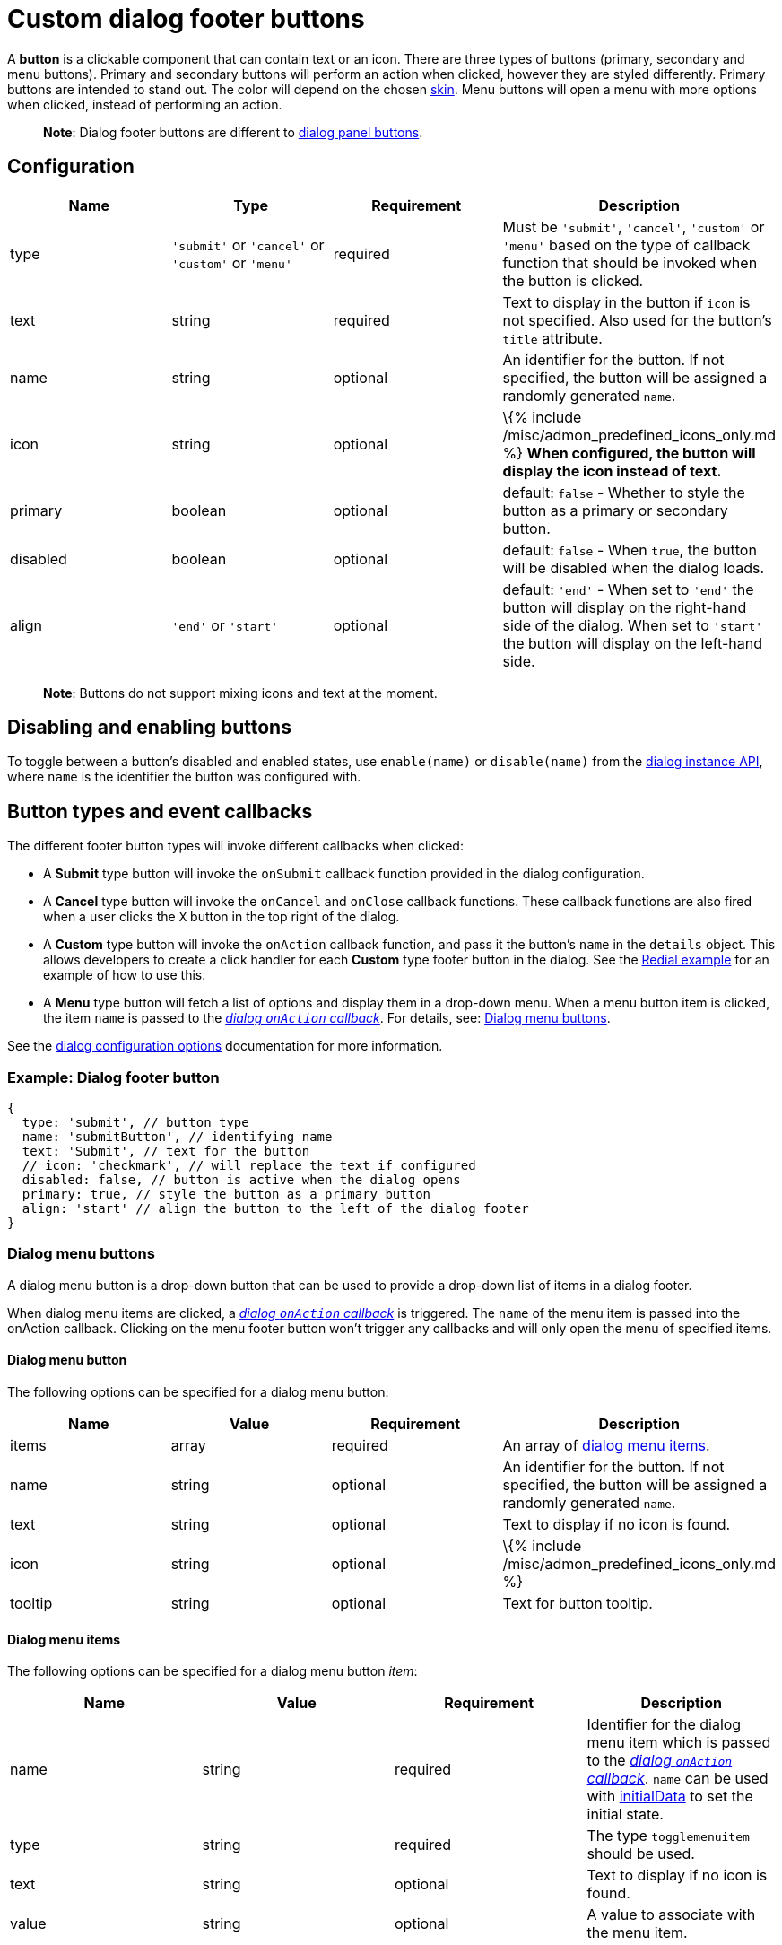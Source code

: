 = Custom dialog footer buttons

:title_nav: Footer buttons :description: Reference for adding footer buttons to custom TinyMCE dialogs. :keywords: dialog dialogapi

A *button* is a clickable component that can contain text or an icon. There are three types of buttons (primary, secondary and menu buttons). Primary and secondary buttons will perform an action when clicked, however they are styled differently. Primary buttons are intended to stand out. The color will depend on the chosen link:{{site.baseurl}}/how-to-guides/customizing-the-editor-appearance/customize-ui/#skins[skin]. Menu buttons will open a menu with more options when clicked, instead of performing an action.

____
*Note*: Dialog footer buttons are different to link:{{site.baseurl}}/how-to-guides/creating-custom-ui-components/dialogs/dialog-components/#button[dialog panel buttons].
____

== Configuration

[cols=",,,",options="header",]
|===
|Name |Type |Requirement |Description
|type |`+'submit'+` or `+'cancel'+` or `+'custom'+` or `+'menu'+` |required |Must be `+'submit'+`, `+'cancel'+`, `+'custom'+` or `+'menu'+` based on the type of callback function that should be invoked when the button is clicked.
|text |string |required |Text to display in the button if `+icon+` is not specified. Also used for the button's `+title+` attribute.
|name |string |optional |An identifier for the button. If not specified, the button will be assigned a randomly generated `+name+`.
|icon |string |optional |\{% include /misc/admon_predefined_icons_only.md %} *When configured, the button will display the icon instead of text.*
|primary |boolean |optional |default: `+false+` - Whether to style the button as a primary or secondary button.
|disabled |boolean |optional |default: `+false+` - When `+true+`, the button will be disabled when the dialog loads.
|align |`+'end'+` or `+'start'+` |optional |default: `+'end'+` - When set to `+'end'+` the button will display on the right-hand side of the dialog. When set to `+'start'+` the button will display on the left-hand side.
|===

____
*Note*: Buttons do not support mixing icons and text at the moment.
____

== Disabling and enabling buttons

To toggle between a button's disabled and enabled states, use `+enable(name)+` or `+disable(name)+` from the link:{{site.baseurl}}/how-to-guides/creating-custom-ui-components/dialogs/dialog-components/#dialoginstanceapimethods[dialog instance API], where `+name+` is the identifier the button was configured with.

== Button types and event callbacks

The different footer button types will invoke different callbacks when clicked:

* A *Submit* type button will invoke the `+onSubmit+` callback function provided in the dialog configuration.
* A *Cancel* type button will invoke the `+onCancel+` and `+onClose+` callback functions. These callback functions are also fired when a user clicks the `+X+` button in the top right of the dialog.
* A *Custom* type button will invoke the `+onAction+` callback function, and pass it the button's `+name+` in the `+details+` object. This allows developers to create a click handler for each *Custom* type footer button in the dialog. See the link:{{site.baseurl}}/how-to-guides/creating-custom-ui-components/dialogs/dialog-examples/#interactiveexampleusingredial[Redial example] for an example of how to use this.
* A *Menu* type button will fetch a list of options and display them in a drop-down menu. When a menu button item is clicked, the item `+name+` is passed to the link:{{site.baseurl}}/how-to-guides/creating-custom-ui-components/dialogs/dialog-configuration/#configurationoptions[_dialog `+onAction+` callback_]. For details, see: link:#dialogmenubuttons[Dialog menu buttons].

See the link:{{site.baseurl}}/how-to-guides/creating-custom-ui-components/dialogs/dialog-configuration/#configurationoptions[dialog configuration options] documentation for more information.

=== Example: Dialog footer button

[source,js]
----
{
  type: 'submit', // button type
  name: 'submitButton', // identifying name
  text: 'Submit', // text for the button
  // icon: 'checkmark', // will replace the text if configured
  disabled: false, // button is active when the dialog opens
  primary: true, // style the button as a primary button
  align: 'start' // align the button to the left of the dialog footer
}
----

=== Dialog menu buttons

A dialog menu button is a drop-down button that can be used to provide a drop-down list of items in a dialog footer.

When dialog menu items are clicked, a link:{{site.baseurl}}/how-to-guides/creating-custom-ui-components/dialogs/dialog-configuration/#configurationoptions[_dialog `+onAction+` callback_] is triggered. The `+name+` of the menu item is passed into the onAction callback. Clicking on the menu footer button won't trigger any callbacks and will only open the menu of specified items.

==== Dialog menu button

The following options can be specified for a dialog menu button:

[cols=",,,",options="header",]
|===
|Name |Value |Requirement |Description
|items |array |required |An array of link:#dialogmenuitems[dialog menu items].
|name |string |optional |An identifier for the button. If not specified, the button will be assigned a randomly generated `+name+`.
|text |string |optional |Text to display if no icon is found.
|icon |string |optional |\{% include /misc/admon_predefined_icons_only.md %}
|tooltip |string |optional |Text for button tooltip.
|===

==== Dialog menu items

The following options can be specified for a dialog menu button _item_:

[cols=",,,",options="header",]
|===
|Name |Value |Requirement |Description
|name |string |required |Identifier for the dialog menu item which is passed to the link:{{site.baseurl}}/how-to-guides/creating-custom-ui-components/dialogs/dialog-configuration/#configurationoptions[_dialog `+onAction+` callback_]. `+name+` can be used with link:{{site.baseurl}}/how-to-guides/creating-custom-ui-components/dialogs/dialog-configuration/#configurationoptions[initialData] to set the initial state.
|type |string |required |The type `+togglemenuitem+` should be used.
|text |string |optional |Text to display if no icon is found.
|value |string |optional |A value to associate with the menu item.
|===

==== Example: Dialog footer menu button

[source,js]
----
buttons: [
  {
    type: 'menu', // button type
    name: 'myMenuButton', // identifying name
    text: 'My Menu', // text for the button
    // icon: 'user', // will replace the text if configured
    disabled: false, // button is active when the dialog opens
    align: 'start', // align the button to the left of the dialog footer
    tooltip: 'This is "My" button.',
    items: [
      {
        name: 'dialogMenuButtonItem1',
        type: 'togglemenuitem',
        text: 'Item 1.'
      },
      {
        name: 'dialogMenuButtonItem2',
        type: 'togglemenuitem',
        text: 'Item 2.'
      }
    ]
  }
]
----
